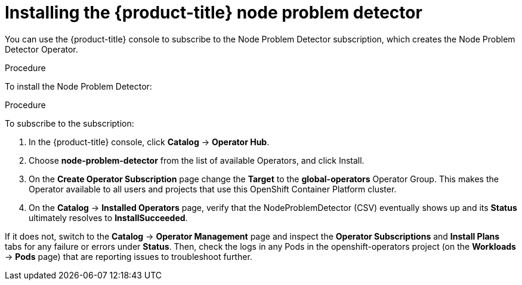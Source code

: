 // Module included in the following assemblies:
//
// * nodes/nodes-nodes-problem-detector.adoc

[id='nodes-nodes-problem-detector-installing_{context}']
= Installing the {product-title} node problem detector

You can use the {product-title} console to subscribe to the Node Problem Detector subscription, 
which creates the Node Problem Detector Operator.

.Procedure

To install the Node Problem Detector:

.Procedure

To subscribe to the subscription:

. In the {product-title} console, click *Catalog* -> *Operator Hub*. 

. Choose  *node-problem-detector* from the list of available Operators, and click Install.

. On the *Create Operator Subscription* page change the *Target* to the *global-operators* Operator Group. This makes the Operator available to all users and projects that use this OpenShift Container Platform cluster.

. On the *Catalog* → *Installed Operators* page, verify that the NodeProblemDetector (CSV) eventually shows up and its *Status* ultimately resolves to *InstallSucceeded*.

If it does not, switch to the *Catalog* → *Operator Management* page and inspect the *Operator Subscriptions* and *Install Plans* tabs for any failure or errors under *Status*. Then, check the logs in any Pods in the openshift-operators project (on the *Workloads* → *Pods* page) that are reporting issues to troubleshoot further.

